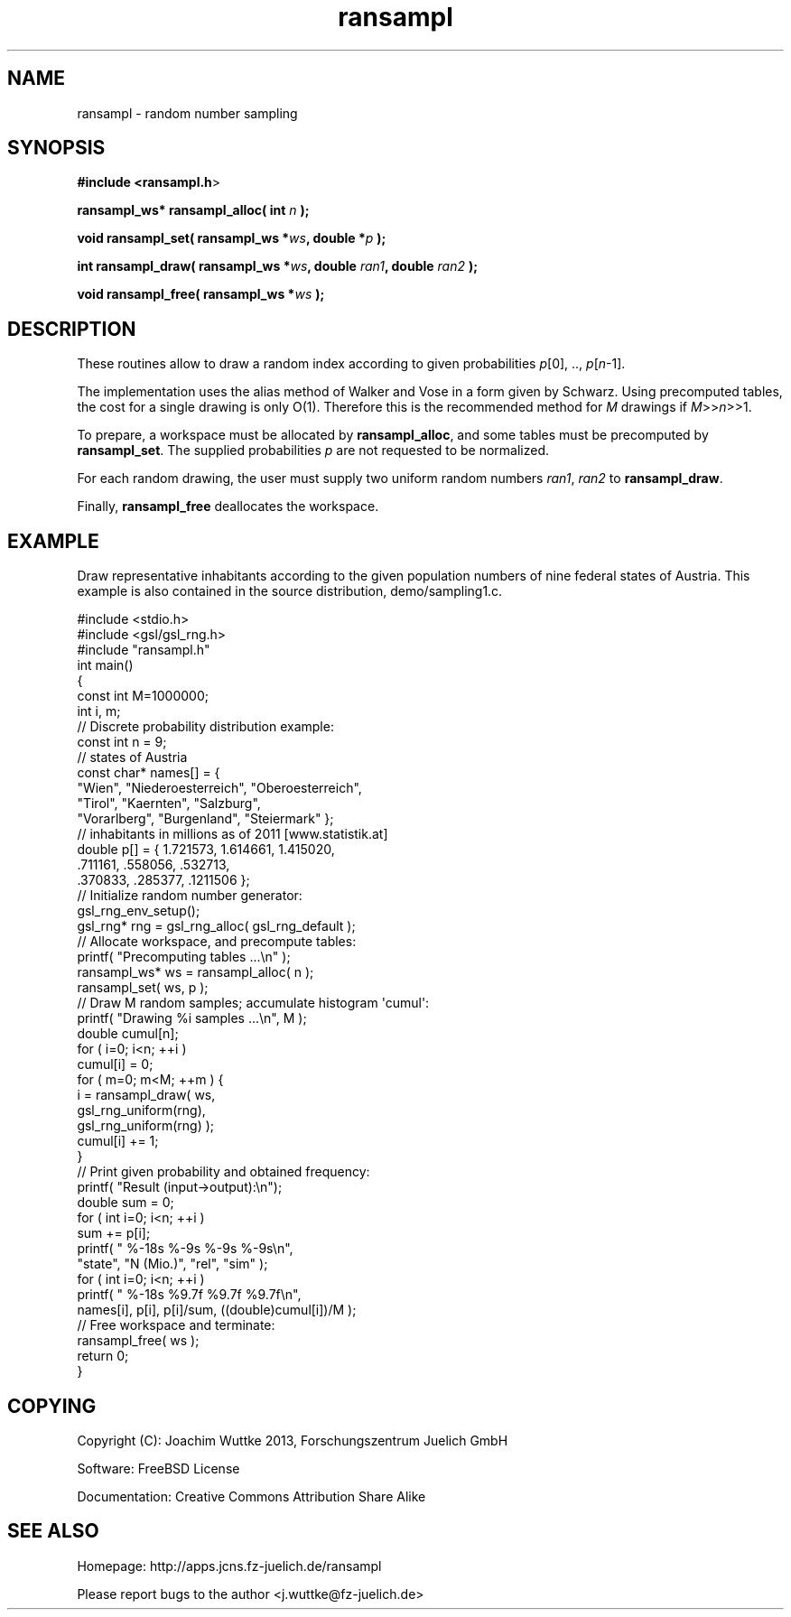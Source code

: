 .\" Automatically generated by Pod::Man 2.28 (Pod::Simple 3.28)
.\"
.\" Standard preamble:
.\" ========================================================================
.de Sp \" Vertical space (when we can't use .PP)
.if t .sp .5v
.if n .sp
..
.de Vb \" Begin verbatim text
.ft CW
.nf
.ne \\$1
..
.de Ve \" End verbatim text
.ft R
.fi
..
.\" Set up some character translations and predefined strings.  \*(-- will
.\" give an unbreakable dash, \*(PI will give pi, \*(L" will give a left
.\" double quote, and \*(R" will give a right double quote.  \*(C+ will
.\" give a nicer C++.  Capital omega is used to do unbreakable dashes and
.\" therefore won't be available.  \*(C` and \*(C' expand to `' in nroff,
.\" nothing in troff, for use with C<>.
.tr \(*W-
.ds C+ C\v'-.1v'\h'-1p'\s-2+\h'-1p'+\s0\v'.1v'\h'-1p'
.ie n \{\
.    ds -- \(*W-
.    ds PI pi
.    if (\n(.H=4u)&(1m=24u) .ds -- \(*W\h'-12u'\(*W\h'-12u'-\" diablo 10 pitch
.    if (\n(.H=4u)&(1m=20u) .ds -- \(*W\h'-12u'\(*W\h'-8u'-\"  diablo 12 pitch
.    ds L" ""
.    ds R" ""
.    ds C` ""
.    ds C' ""
'br\}
.el\{\
.    ds -- \|\(em\|
.    ds PI \(*p
.    ds L" ``
.    ds R" ''
.    ds C`
.    ds C'
'br\}
.\"
.\" Escape single quotes in literal strings from groff's Unicode transform.
.ie \n(.g .ds Aq \(aq
.el       .ds Aq '
.\"
.\" If the F register is turned on, we'll generate index entries on stderr for
.\" titles (.TH), headers (.SH), subsections (.SS), items (.Ip), and index
.\" entries marked with X<> in POD.  Of course, you'll have to process the
.\" output yourself in some meaningful fashion.
.\"
.\" Avoid warning from groff about undefined register 'F'.
.de IX
..
.nr rF 0
.if \n(.g .if rF .nr rF 1
.if (\n(rF:(\n(.g==0)) \{
.    if \nF \{
.        de IX
.        tm Index:\\$1\t\\n%\t"\\$2"
..
.        if !\nF==2 \{
.            nr % 0
.            nr F 2
.        \}
.    \}
.\}
.rr rF
.\"
.\" Accent mark definitions (@(#)ms.acc 1.5 88/02/08 SMI; from UCB 4.2).
.\" Fear.  Run.  Save yourself.  No user-serviceable parts.
.    \" fudge factors for nroff and troff
.if n \{\
.    ds #H 0
.    ds #V .8m
.    ds #F .3m
.    ds #[ \f1
.    ds #] \fP
.\}
.if t \{\
.    ds #H ((1u-(\\\\n(.fu%2u))*.13m)
.    ds #V .6m
.    ds #F 0
.    ds #[ \&
.    ds #] \&
.\}
.    \" simple accents for nroff and troff
.if n \{\
.    ds ' \&
.    ds ` \&
.    ds ^ \&
.    ds , \&
.    ds ~ ~
.    ds /
.\}
.if t \{\
.    ds ' \\k:\h'-(\\n(.wu*8/10-\*(#H)'\'\h"|\\n:u"
.    ds ` \\k:\h'-(\\n(.wu*8/10-\*(#H)'\`\h'|\\n:u'
.    ds ^ \\k:\h'-(\\n(.wu*10/11-\*(#H)'^\h'|\\n:u'
.    ds , \\k:\h'-(\\n(.wu*8/10)',\h'|\\n:u'
.    ds ~ \\k:\h'-(\\n(.wu-\*(#H-.1m)'~\h'|\\n:u'
.    ds / \\k:\h'-(\\n(.wu*8/10-\*(#H)'\z\(sl\h'|\\n:u'
.\}
.    \" troff and (daisy-wheel) nroff accents
.ds : \\k:\h'-(\\n(.wu*8/10-\*(#H+.1m+\*(#F)'\v'-\*(#V'\z.\h'.2m+\*(#F'.\h'|\\n:u'\v'\*(#V'
.ds 8 \h'\*(#H'\(*b\h'-\*(#H'
.ds o \\k:\h'-(\\n(.wu+\w'\(de'u-\*(#H)/2u'\v'-.3n'\*(#[\z\(de\v'.3n'\h'|\\n:u'\*(#]
.ds d- \h'\*(#H'\(pd\h'-\w'~'u'\v'-.25m'\f2\(hy\fP\v'.25m'\h'-\*(#H'
.ds D- D\\k:\h'-\w'D'u'\v'-.11m'\z\(hy\v'.11m'\h'|\\n:u'
.ds th \*(#[\v'.3m'\s+1I\s-1\v'-.3m'\h'-(\w'I'u*2/3)'\s-1o\s+1\*(#]
.ds Th \*(#[\s+2I\s-2\h'-\w'I'u*3/5'\v'-.3m'o\v'.3m'\*(#]
.ds ae a\h'-(\w'a'u*4/10)'e
.ds Ae A\h'-(\w'A'u*4/10)'E
.    \" corrections for vroff
.if v .ds ~ \\k:\h'-(\\n(.wu*9/10-\*(#H)'\s-2\u~\d\s+2\h'|\\n:u'
.if v .ds ^ \\k:\h'-(\\n(.wu*10/11-\*(#H)'\v'-.4m'^\v'.4m'\h'|\\n:u'
.    \" for low resolution devices (crt and lpr)
.if \n(.H>23 .if \n(.V>19 \
\{\
.    ds : e
.    ds 8 ss
.    ds o a
.    ds d- d\h'-1'\(ga
.    ds D- D\h'-1'\(hy
.    ds th \o'bp'
.    ds Th \o'LP'
.    ds ae ae
.    ds Ae AE
.\}
.rm #[ #] #H #V #F C
.\" ========================================================================
.\"
.IX Title "ransampl 3"
.TH ransampl 3 "2014-10-06" "perl v5.20.1" "ransampl manual"
.\" For nroff, turn off justification.  Always turn off hyphenation; it makes
.\" way too many mistakes in technical documents.
.if n .ad l
.nh
.SH "NAME"
ransampl \- random number sampling
.SH "SYNOPSIS"
.IX Header "SYNOPSIS"
\&\fB#include <ransampl.h\fR>
.PP
\&\fBransampl_ws* ransampl_alloc( int\fR \fIn\fR \fB);\fR
.PP
\&\fBvoid ransampl_set( ransampl_ws *\fR\fIws\fR\fB, double *\fR\fIp\fR \fB);\fR
.PP
\&\fBint ransampl_draw( ransampl_ws *\fR\fIws\fR\fB, double\fR \fIran1\fR\fB, double\fR \fIran2\fR \fB);\fR
.PP
\&\fBvoid ransampl_free( ransampl_ws *\fR\fIws\fR \fB);\fR
.SH "DESCRIPTION"
.IX Header "DESCRIPTION"
These routines allow to draw a random index according to given probabilities \fIp\fR[0], .., \fIp\fR[\fIn\fR\-1].
.PP
The implementation uses the alias method of Walker and Vose in a form given by Schwarz.  Using precomputed tables, the cost for a single drawing is only O(1).  Therefore this is the recommended method for \fIM\fR drawings if \fIM\fR>>\fIn\fR>>1.
.PP
To prepare, a workspace must be allocated by \fBransampl_alloc\fR,
and some tables must be precomputed by \fBransampl_set\fR.  
The supplied probabilities \fIp\fR are not requested to be normalized.
.PP
For each random drawing, the user must supply two uniform random numbers \fIran1\fR, \fIran2\fR to \fBransampl_draw\fR.
.PP
Finally, \fBransampl_free\fR deallocates the workspace.
.SH "EXAMPLE"
.IX Header "EXAMPLE"
Draw representative inhabitants according to the given population numbers
of nine federal states of Austria. This example is also contained in the source distribution, demo/sampling1.c.
.PP
.Vb 3
\&    #include <stdio.h>
\&    #include <gsl/gsl_rng.h>
\&    #include "ransampl.h"
\&    
\&    int main()
\&    {
\&        const int M=1000000;
\&        int i, m;
\&    
\&        // Discrete probability distribution example:
\&        const int n = 9;
\&        // states of Austria
\&        const char* names[] = {
\&            "Wien", "Niederoesterreich", "Oberoesterreich",
\&            "Tirol", "Kaernten", "Salzburg",
\&            "Vorarlberg", "Burgenland", "Steiermark" };
\&        // inhabitants in millions as of 2011 [www.statistik.at]
\&        double p[] = { 1.721573, 1.614661, 1.415020,
\&                        .711161,  .558056,  .532713,
\&                        .370833,  .285377,  .1211506 };
\&    
\&        // Initialize random number generator:
\&        gsl_rng_env_setup();
\&        gsl_rng* rng = gsl_rng_alloc( gsl_rng_default );
\&    
\&        // Allocate workspace, and precompute tables:
\&        printf( "Precomputing tables ...\en" );
\&        ransampl_ws* ws = ransampl_alloc( n );
\&        ransampl_set( ws, p );
\&    
\&        // Draw M random samples; accumulate histogram \*(Aqcumul\*(Aq:
\&        printf( "Drawing %i samples ...\en", M );
\&        double cumul[n];
\&        for ( i=0; i<n; ++i )
\&            cumul[i] = 0;
\&        for ( m=0; m<M; ++m ) {
\&            i = ransampl_draw( ws,
\&                               gsl_rng_uniform(rng),
\&                               gsl_rng_uniform(rng) );
\&            cumul[i] += 1;
\&        }
\&    
\&        // Print given probability and obtained frequency:
\&        printf( "Result (input\->output):\en");
\&        double sum = 0;
\&        for ( int i=0; i<n; ++i )
\&            sum += p[i];
\&        printf( "  %\-18s  %\-9s  %\-9s  %\-9s\en",
\&                "state", "N (Mio.)", "rel", "sim" );
\&        for ( int i=0; i<n; ++i )
\&            printf( "  %\-18s  %9.7f  %9.7f  %9.7f\en",
\&                    names[i], p[i], p[i]/sum, ((double)cumul[i])/M );
\&    
\&        // Free workspace and terminate:
\&        ransampl_free( ws );
\&        return 0;
\&    }
.Ve
.SH "COPYING"
.IX Header "COPYING"
Copyright (C): Joachim Wuttke 2013, Forschungszentrum Juelich GmbH
.PP
Software: FreeBSD License
.PP
Documentation: Creative Commons Attribution Share Alike
.SH "SEE ALSO"
.IX Header "SEE ALSO"
Homepage: http://apps.jcns.fz\-juelich.de/ransampl
.PP
Please report bugs to the author <j.wuttke@fz\-juelich.de>
